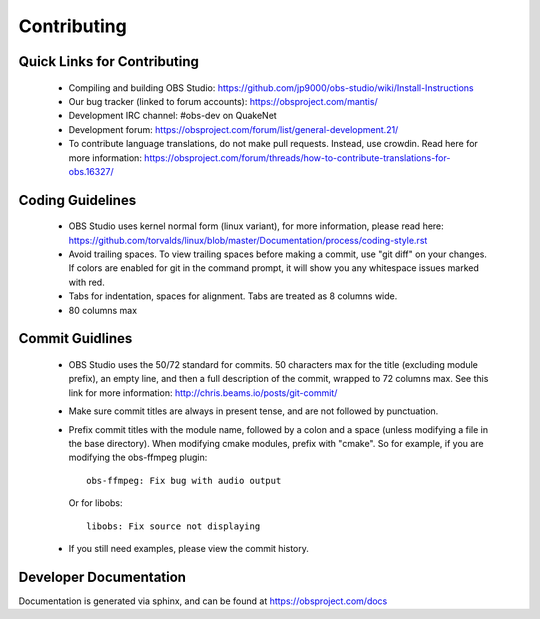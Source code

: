 Contributing
============

Quick Links for Contributing
----------------------------

 - Compiling and building OBS Studio:
   https://github.com/jp9000/obs-studio/wiki/Install-Instructions

 - Our bug tracker (linked to forum accounts):
   https://obsproject.com/mantis/

 - Development IRC channel: #obs-dev on QuakeNet
 
 - Development forum:
   https://obsproject.com/forum/list/general-development.21/

 - To contribute language translations, do not make pull requests.
   Instead, use crowdin.  Read here for more information:
   https://obsproject.com/forum/threads/how-to-contribute-translations-for-obs.16327/

Coding Guidelines
-----------------

 - OBS Studio uses kernel normal form (linux variant), for more
   information, please read here:
   https://github.com/torvalds/linux/blob/master/Documentation/process/coding-style.rst

 - Avoid trailing spaces.  To view trailing spaces before making a
   commit, use "git diff" on your changes.  If colors are enabled for
   git in the command prompt, it will show you any whitespace issues
   marked with red.

 - Tabs for indentation, spaces for alignment.  Tabs are treated as 8
   columns wide.

 - 80 columns max

Commit Guidlines
----------------

 - OBS Studio uses the 50/72 standard for commits.  50 characters max
   for the title (excluding module prefix), an empty line, and then a
   full description of the commit, wrapped to 72 columns max.  See this
   link for more information: http://chris.beams.io/posts/git-commit/

 - Make sure commit titles are always in present tense, and are not
   followed by punctuation.

 - Prefix commit titles with the module name, followed by a colon and a
   space (unless modifying a file in the base directory).  When
   modifying cmake modules, prefix with "cmake".  So for example, if you
   are modifying the obs-ffmpeg plugin::

     obs-ffmpeg: Fix bug with audio output

   Or for libobs::

     libobs: Fix source not displaying

 - If you still need examples, please view the commit history.

Developer Documentation
-----------------------

Documentation is generated via sphinx, and can be found at
https://obsproject.com/docs
